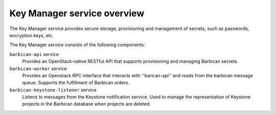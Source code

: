 ============================
Key Manager service overview
============================

The Key Manager service provides secure storage, provisioning and management of
secrets, such as passwords, encryption keys, etc.

The Key Manager service consists of the following components:

``barbican-api`` service
  Provides an OpenStack-native RESTful API that supports provisioning and managing
  Barbican secrets.

``barbican-worker`` service
  Provides an Openstack RPC interface that interacts with ''barican-api''
  and reads from the barbican message queue.  Supports the fulfillment of
  Barbican orders.

``barbican-keystone-listener`` service
  Listens to messages from the Keystone notification service.
  Used to manage the representation of Keystone projects in the Barbican
  database when projects are deleted.
